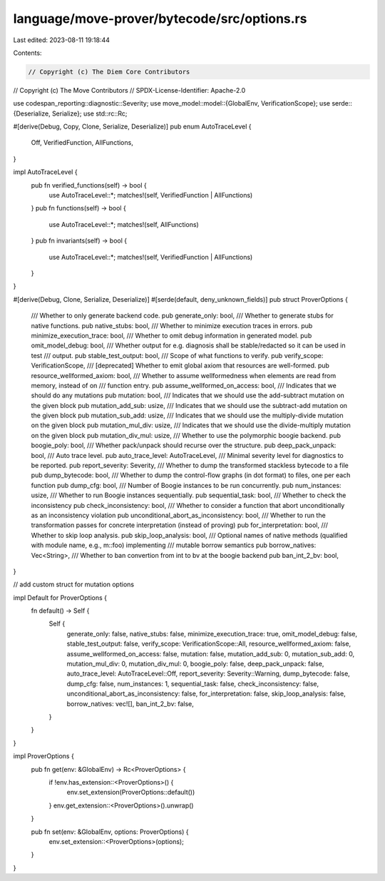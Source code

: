 language/move-prover/bytecode/src/options.rs
============================================

Last edited: 2023-08-11 19:18:44

Contents:

.. code-block:: rs

    // Copyright (c) The Diem Core Contributors
// Copyright (c) The Move Contributors
// SPDX-License-Identifier: Apache-2.0

use codespan_reporting::diagnostic::Severity;
use move_model::model::{GlobalEnv, VerificationScope};
use serde::{Deserialize, Serialize};
use std::rc::Rc;

#[derive(Debug, Copy, Clone, Serialize, Deserialize)]
pub enum AutoTraceLevel {
    Off,
    VerifiedFunction,
    AllFunctions,
}

impl AutoTraceLevel {
    pub fn verified_functions(self) -> bool {
        use AutoTraceLevel::*;
        matches!(self, VerifiedFunction | AllFunctions)
    }
    pub fn functions(self) -> bool {
        use AutoTraceLevel::*;
        matches!(self, AllFunctions)
    }
    pub fn invariants(self) -> bool {
        use AutoTraceLevel::*;
        matches!(self, VerifiedFunction | AllFunctions)
    }
}

#[derive(Debug, Clone, Serialize, Deserialize)]
#[serde(default, deny_unknown_fields)]
pub struct ProverOptions {
    /// Whether to only generate backend code.
    pub generate_only: bool,
    /// Whether to generate stubs for native functions.
    pub native_stubs: bool,
    /// Whether to minimize execution traces in errors.
    pub minimize_execution_trace: bool,
    /// Whether to omit debug information in generated model.
    pub omit_model_debug: bool,
    /// Whether output for e.g. diagnosis shall be stable/redacted so it can be used in test
    /// output.
    pub stable_test_output: bool,
    /// Scope of what functions to verify.
    pub verify_scope: VerificationScope,
    /// [deprecated] Whether to emit global axiom that resources are well-formed.
    pub resource_wellformed_axiom: bool,
    /// Whether to assume wellformedness when elements are read from memory, instead of on
    /// function entry.
    pub assume_wellformed_on_access: bool,
    /// Indicates that we should do any mutations
    pub mutation: bool,
    /// Indicates that we should use the add-subtract mutation on the given block
    pub mutation_add_sub: usize,
    /// Indicates that we should use the subtract-add mutation on the given block
    pub mutation_sub_add: usize,
    /// Indicates that we should use the multiply-divide mutation on the given block
    pub mutation_mul_div: usize,
    /// Indicates that we should use the divide-multiply mutation on the given block
    pub mutation_div_mul: usize,
    /// Whether to use the polymorphic boogie backend.
    pub boogie_poly: bool,
    /// Whether pack/unpack should recurse over the structure.
    pub deep_pack_unpack: bool,
    /// Auto trace level.
    pub auto_trace_level: AutoTraceLevel,
    /// Minimal severity level for diagnostics to be reported.
    pub report_severity: Severity,
    /// Whether to dump the transformed stackless bytecode to a file
    pub dump_bytecode: bool,
    /// Whether to dump the control-flow graphs (in dot format) to files, one per each function
    pub dump_cfg: bool,
    /// Number of Boogie instances to be run concurrently.
    pub num_instances: usize,
    /// Whether to run Boogie instances sequentially.
    pub sequential_task: bool,
    /// Whether to check the inconsistency
    pub check_inconsistency: bool,
    /// Whether to consider a function that abort unconditionally as an inconsistency violation
    pub unconditional_abort_as_inconsistency: bool,
    /// Whether to run the transformation passes for concrete interpretation (instead of proving)
    pub for_interpretation: bool,
    /// Whether to skip loop analysis.
    pub skip_loop_analysis: bool,
    /// Optional names of native methods (qualified with module name, e.g., m::foo) implementing
    /// mutable borrow semantics
    pub borrow_natives: Vec<String>,
    /// Whether to ban convertion from int to bv at the boogie backend
    pub ban_int_2_bv: bool,
}

// add custom struct for mutation options

impl Default for ProverOptions {
    fn default() -> Self {
        Self {
            generate_only: false,
            native_stubs: false,
            minimize_execution_trace: true,
            omit_model_debug: false,
            stable_test_output: false,
            verify_scope: VerificationScope::All,
            resource_wellformed_axiom: false,
            assume_wellformed_on_access: false,
            mutation: false,
            mutation_add_sub: 0,
            mutation_sub_add: 0,
            mutation_mul_div: 0,
            mutation_div_mul: 0,
            boogie_poly: false,
            deep_pack_unpack: false,
            auto_trace_level: AutoTraceLevel::Off,
            report_severity: Severity::Warning,
            dump_bytecode: false,
            dump_cfg: false,
            num_instances: 1,
            sequential_task: false,
            check_inconsistency: false,
            unconditional_abort_as_inconsistency: false,
            for_interpretation: false,
            skip_loop_analysis: false,
            borrow_natives: vec![],
            ban_int_2_bv: false,
        }
    }
}

impl ProverOptions {
    pub fn get(env: &GlobalEnv) -> Rc<ProverOptions> {
        if !env.has_extension::<ProverOptions>() {
            env.set_extension(ProverOptions::default())
        }
        env.get_extension::<ProverOptions>().unwrap()
    }

    pub fn set(env: &GlobalEnv, options: ProverOptions) {
        env.set_extension::<ProverOptions>(options);
    }
}



